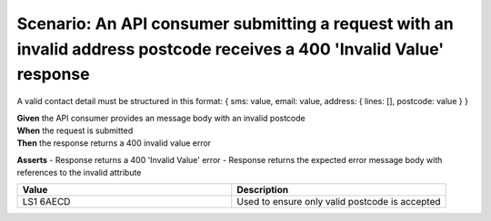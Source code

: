 Scenario: An API consumer submitting a request with an invalid address postcode receives a 400 'Invalid Value' response
===========================================================================================================================

A valid contact detail must be structured in this format: { sms: value, email: value, address: { lines: [], postcode: value } }

| **Given** the API consumer provides an message body with an invalid postcode
| **When** the request is submitted
| **Then** the response returns a 400 invalid value error

**Asserts**
- Response returns a 400 'Invalid Value' error
- Response returns the expected error message body with references to the invalid attribute

.. list-table::
    :widths: 50 50
    :header-rows: 1

    * - Value
      - Description
    * - LS1 6AECD
      - Used to ensure only valid postcode is accepted

